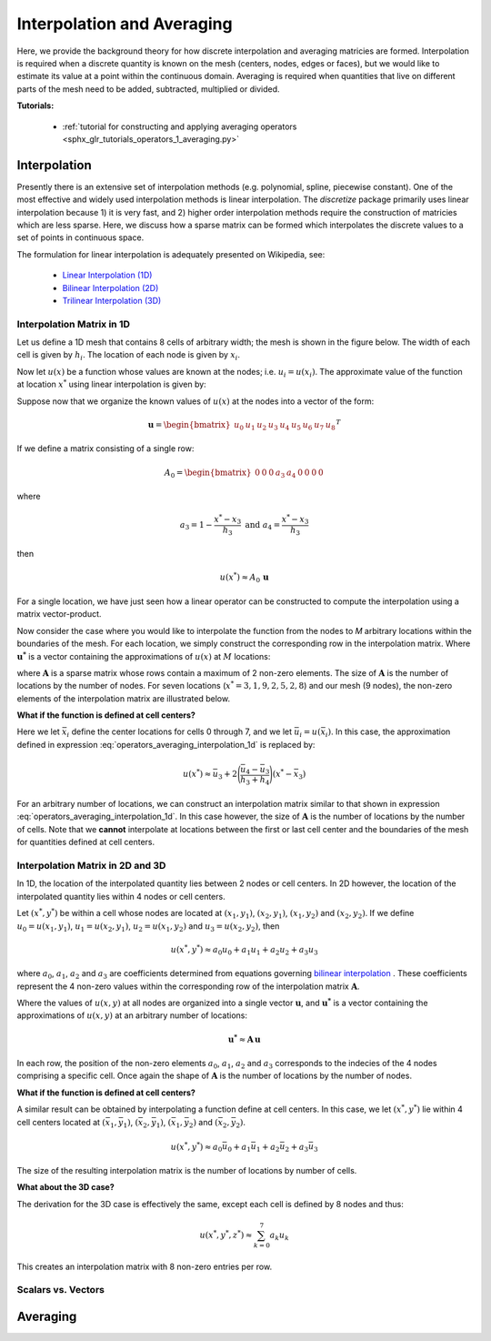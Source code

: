 .. _operators_averaging:

Interpolation and Averaging
***************************

Here, we provide the background theory for how discrete interpolation and averaging matricies are formed.
Interpolation is required when a discrete quantity is known on the mesh (centers, nodes, edges or faces), but we would like to estimate its
value at a point within the continuous domain. Averaging is required when quantities that live on different
parts of the mesh need to be added, subtracted, multiplied or divided.

**Tutorials:** 

    - :ref:`tutorial for constructing and applying averaging operators <sphx_glr_tutorials_operators_1_averaging.py>`



Interpolation
=============

Presently there is an extensive set of interpolation methods (e.g. polynomial, spline, piecewise constant).
One of the most effective and widely used interpolation methods is linear interpolation.
The *discretize* package primarily uses linear interpolation because 1) it is very fast, and 2) higher order
interpolation methods require the construction of matricies which are less sparse.
Here, we discuss how a sparse matrix can be formed which interpolates the discrete values to
a set of points in continuous space.

The formulation for linear interpolation is adequately presented on Wikipedia, see:

	- `Linear Interpolation (1D) <https://en.wikipedia.org/wiki/Linear_interpolation>`__
	- `Bilinear Interpolation (2D) <https://en.wikipedia.org/wiki/Bilinear_interpolation>`__
	- `Trilinear Interpolation (3D) <https://en.wikipedia.org/wiki/Trilinear_interpolation>`__

Interpolation Matrix in 1D
^^^^^^^^^^^^^^^^^^^^^^^^^^

Let us define a 1D mesh that contains 8 cells of arbitrary width;
the mesh is shown in the figure below. The width of each cell is
given by :math:`h_i`. The location of each node is given by :math:`x_i`.

.. image:: ../../images/interpolation_1d.png
    :align: center
    :width: 600

Now let :math:`u(x)` be a function whose values are known at the nodes;
i.e. :math:`u_i = u(x_i)`.
The approximate value of the function at location :math:`x^*` 
using linear interpolation is given by:

.. math::
	u(x^*) \approx u_3 + \Bigg ( \frac{u_4 - u_3}{h_3} \Bigg ) (x^* - x_3)
	:label: operators_averaging_interpolation_1d


Suppose now that we organize the known values of :math:`u(x)` at the nodes
into a vector of the form:

.. math::
	\boldsymbol{u} = \begin{bmatrix} u_0 & u_1 & u_2 & u_3 & u_4 & u_5 & u_6 & u_7 & u_8 \end{bmatrix}^T

If we define a matrix consisting of a single row:

.. math::
	A_0 = \begin{bmatrix} 0 & 0 & 0 & a_3 & a_4 & 0 & 0 & 0 & 0 \end{bmatrix}

where

.. math::
	a_3 = 1 - \frac{x^* - x_3}{h_3} \;\;\;\;\; \textrm{and} \;\;\;\;\; a_4 = \frac{x^* - x_3}{h_3}

then

.. math::
	u(x^*) \approx A_0 \, \boldsymbol{u}

For a single location, we have just seen how a linear operator can be constructed to
compute the interpolation using a matrix vector-product.

Now consider the case where you would like to interpolate the function from the nodes to
*M* arbitrary locations within the boundaries of the mesh.
For each location, we simply construct the corresponding row in the interpolation matrix.
Where :math:`\boldsymbol{u^*}` is a vector containing the approximations of :math:`u(x)` at :math:`M`
locations:

.. math::
	(\boldsymbol{u^*}) \approx \boldsymbol{A\, u} \;\;\;\; \textrm{where} \;\;\;\; \begin{bmatrix} A_0 \\ A_1 \\ \vdots \\ A_{M-1} \end{bmatrix}
	:label: operators_averaging_interpolation_matrix

where :math:`\boldsymbol{A}` is a sparse matrix whose rows contain a maximum of 2 non-zero elements.
The size of :math:`\boldsymbol{A}` is the number of locations by the number of nodes.
For seven locations (:math:`x^* = 3,1,9,2,5,2,8`) and our mesh (9 nodes),
the non-zero elements of the interpolation matrix are illustrated below.

.. image:: ../../images/interpolation_1d_sparse.png
    :align: center
    :width: 250


**What if the function is defined at cell centers?**

Here we let :math:`\bar{x}_i` define the center locations
for cells 0 through 7, and we let :math:`\bar{u}_i = u(\bar{x}_i)`.
In this case, the approximation defined in expression :eq:`operators_averaging_interpolation_1d` is replaced by:

.. math::
	u(x^*) \approx \bar{u}_3 + 2 \Bigg ( \frac{\bar{u}_4 - \bar{u}_3}{h_3 + h_4} \Bigg ) (x^* - \bar{x}_3)

For an arbitrary number of locations, we can construct an interpolation matrix similar to that shown
in expression :eq:`operators_averaging_interpolation_1d`. In this case however, the size of
:math:`\boldsymbol{A}` is the number of locations by the number of cells. Note that we **cannot**
interpolate at locations between the first or last cell center and the boundaries of the mesh
for quantities defined at cell centers.


Interpolation Matrix in 2D and 3D
^^^^^^^^^^^^^^^^^^^^^^^^^^^^^^^^^

In 1D, the location of the interpolated quantity lies between 2 nodes or cell centers.
In 2D however, the location of the interpolated quantity lies within 4 nodes or cell centers.

.. image:: ../../images/interpolation_2d.png
    :align: center
    :width: 300

Let :math:`(x^*, y^*)` be within a cell whose nodes are located at
:math:`(x_1, y_1)`, :math:`(x_2, y_1)`, :math:`(x_1, y_2)` and :math:`(x_2, y_2)`.
If we define :math:`u_0 = u(x_1, y_1)`, :math:`u_1 = u(x_2, y_1)`, :math:`u_2 = u(x_1, y_2)` and
:math:`u_3 = u(x_2, y_2)`, then

.. math::
	u(x^*, y^*) \approx a_0 u_0 + a_1 u_1 + a_2 u_2 + a_3 u_3

where :math:`a_0`, :math:`a_1`, :math:`a_2` and :math:`a_3` are coefficients determined from equations
governing `bilinear interpolation <https://en.wikipedia.org/wiki/Bilinear_interpolation>`__ .
These coefficients represent the 4 non-zero values within the corresponding row of the interpolation matrix :math:`\boldsymbol{A}`.

Where the values of :math:`u(x,y)` at all nodes are organized into a single vector :math:`\boldsymbol{u}`,
and :math:`\boldsymbol{u^*}` is a vector containing the approximations of :math:`u(x,y)` at an arbitrary number of locations:

.. math::
	\boldsymbol{u^*} \approx \boldsymbol{A\, u}

In each row, the position of the non-zero elements :math:`a_0`, :math:`a_1`, :math:`a_2` and :math:`a_3`
corresponds to the indecies of the 4 nodes comprising a specific cell.
Once again the shape of :math:`\boldsymbol{A}` is the number of locations by the number of nodes.

**What if the function is defined at cell centers?**

A similar result can be obtained by interpolating a function define at cell centers.
In this case, we let :math:`(x^*, y^*)` lie within 4 cell centers located at
:math:`(\bar{x}_1, \bar{y}_1)`, :math:`(\bar{x}_2, \bar{y}_1)`, :math:`(\bar{x}_1, \bar{y}_2)` and :math:`(\bar{x}_2, \bar{y}_2)`.

.. math::
	u(x^*, y^*) \approx a_0 \bar{u}_0 + a_1 \bar{u}_1 + a_2 \bar{u}_2 + a_3 \bar{u}_3

The size of the resulting interpolation matrix is the number of locations by number of cells.

**What about the 3D case?**

The derivation for the 3D case is effectively the same, except each cell is defined by 8 nodes and
thus:

.. math::
	u(x^*, y^*, z^*) \approx \sum_{k=0}^7 a_k u_k

This creates an interpolation matrix with 8 non-zero entries per row.

Scalars vs. Vectors
^^^^^^^^^^^^^^^^^^^



Averaging
=========






